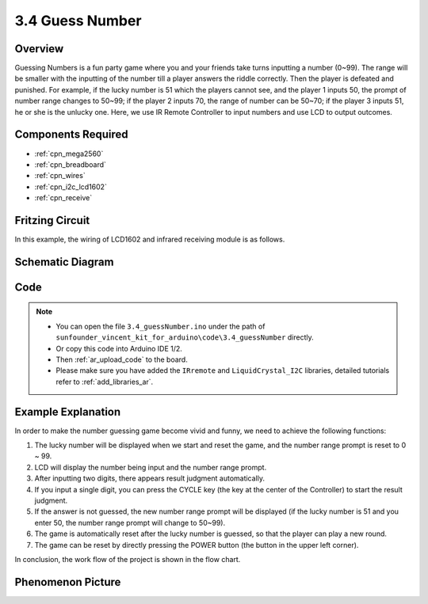 .. _ar_guess_number:

3.4 Guess Number
==================

Overview
----------------

Guessing Numbers is a fun party game where you and your friends take
turns inputting a number (0~99). The range will be smaller with the
inputting of the number till a player answers the riddle correctly. Then
the player is defeated and punished. For example, if the lucky number is
51 which the players cannot see, and the player 1 inputs 50, the prompt
of number range changes to 50~99; if the player 2 inputs 70, the range
of number can be 50~70; if the player 3 inputs 51, he or she is the
unlucky one. Here, we use IR Remote Controller to input numbers and use
LCD to output outcomes.

Components Required
------------------------

.. image:: img/Part_three_4.png
    :align: center

* :ref:`cpn_mega2560`
* :ref:`cpn_breadboard`
* :ref:`cpn_wires`
* :ref:`cpn_i2c_lcd1602`
* :ref:`cpn_receive`


Fritzing Circuit
---------------------

In this example, the wiring of LCD1602 and infrared receiving module is
as follows.

.. image:: img/image280.png
   :align: center

Schematic Diagram
----------------------

.. image:: img/image281.png
   :align: center


Code
--------------

.. note::

    * You can open the file ``3.4_guessNumber.ino`` under the path of ``sunfounder_vincent_kit_for_arduino\code\3.4_guessNumber`` directly.
    * Or copy this code into Arduino IDE 1/2.
    * Then :ref:`ar_upload_code` to the board.
    * Please make sure you have added the ``IRremote`` and ``LiquidCrystal_I2C`` libraries, detailed tutorials refer to :ref:`add_libraries_ar`.



.. raw:: html

   <iframe src=https://create.arduino.cc/editor/sunfounder01/7bfbecaf-8e6c-4868-95d2-ab09f8d818a7/preview?embed style="height:510px;width:100%;margin:10px 0" frameborder=0></iframe>

Example Explanation
---------------------------

.. image:: img/Part_three_4_Example_Explanation.png
    :align: center

In order to make the number guessing game become vivid and funny, we
need to achieve the following functions:

1. The lucky number will be displayed when we start and reset the game,
   and the number range prompt is reset to 0 ~ 99.

2. LCD will display the number being input and the number range prompt.

3. After inputting two digits, there appears result judgment
   automatically.

4. If you input a single digit, you can press the CYCLE key (the key at
   the center of the Controller) to start the result judgment.

5. If the answer is not guessed, the new number range prompt will be
   displayed (if the lucky number is 51 and you enter 50, the number
   range prompt will change to 50~99).

6. The game is automatically reset after the lucky number is guessed, so
   that the player can play a new round.

7. The game can be reset by directly pressing the POWER button (the
   button in the upper left corner).

In conclusion, the work flow of the project is shown in the flow chart.

Phenomenon Picture
-----------------------

.. image:: img/image283.jpeg
   :align: center

